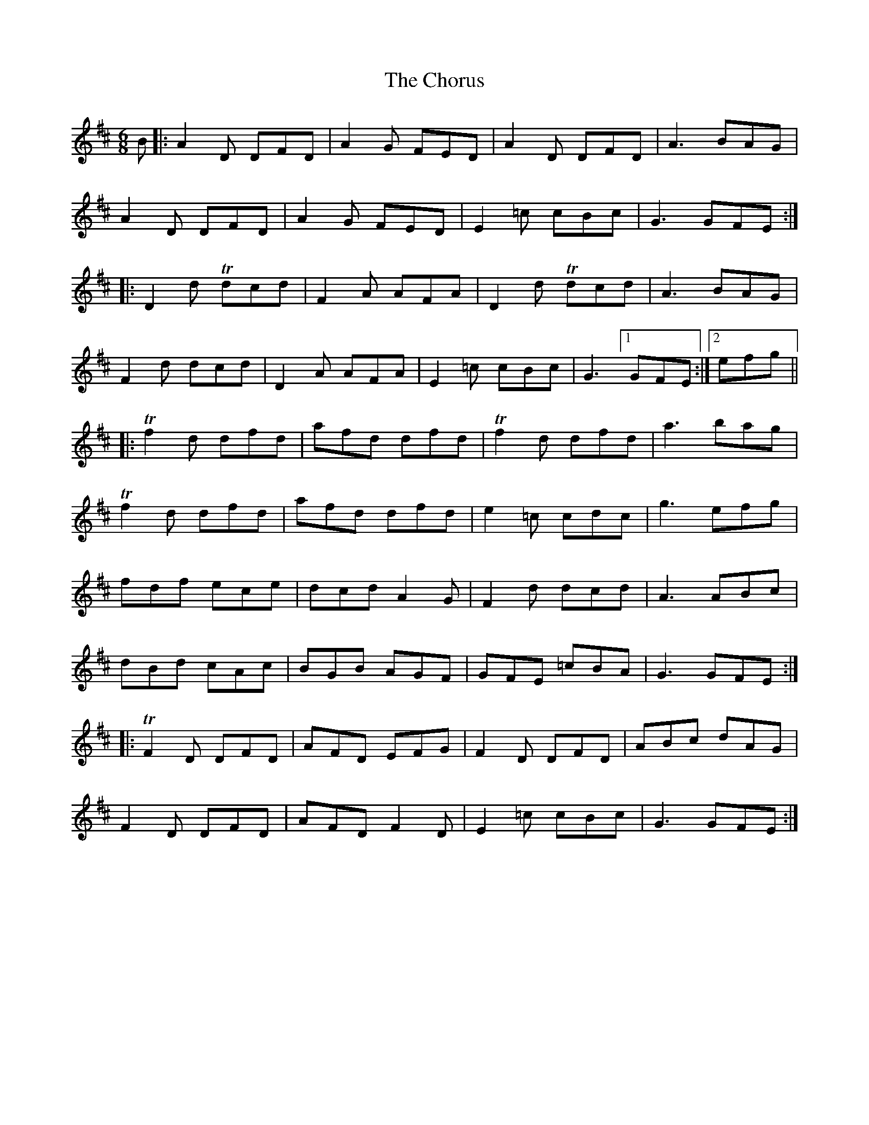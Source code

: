 X: 7064
T: Chorus, The
R: jig
M: 6/8
K: Dmajor
B|:A2D DFD|A2G FED|A2D DFD|A3 BAG|
A2D DFD|A2G FED|E2=c cBc|G3 GFE:|
|:D2d Tdcd|F2A AFA|D2d Tdcd|A3 BAG|
F2d dcd|D2A AFA|E2=c cBc|G3 [1 GFE:|2 efg||
|:Tf2d dfd|afd dfd|Tf2d dfd|a3 bag|
Tf2d dfd|afd dfd|e2=c cdc|g3 efg|
fdf ece|dcd A2G|F2d dcd|A3 ABc|
dBd cAc|BGB AGF|GFE =cBA|G3 GFE:|
|:TF2D DFD|AFD EFG|F2D DFD|ABc dAG|
F2D DFD|AFD F2D|E2=c cBc|G3 GFE:|

